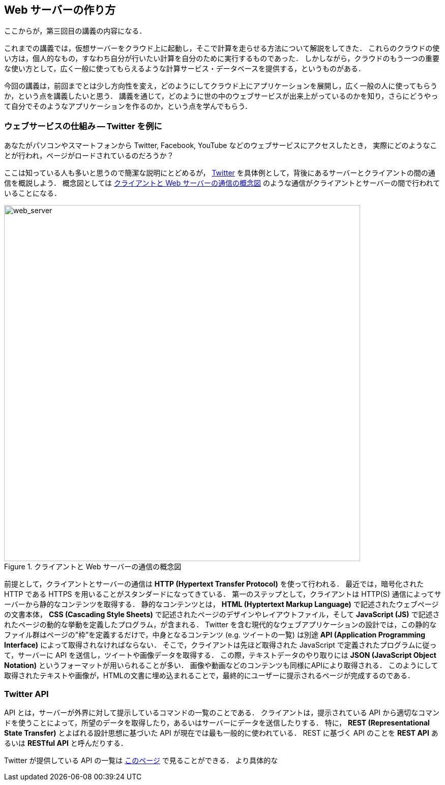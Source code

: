 == Web サーバーの作り方

ここからが，第三回目の講義の内容になる．

これまでの講義では，仮想サーバーをクラウド上に起動し，そこで計算を走らせる方法について解説をしてきた．
これらのクラウドの使い方は，個人的なもの，すなわち自分が行いたい計算を自分のために実行するものであった．
しかしながら，クラウドのもう一つの重要な使い方として，広く一般に使ってもらえるような計算サービス・データベースを提供する，というものがある．

今回の講義は，前回までとは少し方向性を変え，どのようにしてクラウド上にアプリケーションを展開し，広く一般の人に使ってもらうか，という点を講義したいと思う．
講義を通じて，どのように世の中のウェブサービスが出来上がっているのかを知り，さらにどうやって自分でそのようなアプリケーションを作るのか，という点を学んでもらう．

=== ウェブサービスの仕組み -- Twitter を例に

あなたがパソコンやスマートフォンから Twitter, Facebook, YouTube などのウェブサービスにアクセスしたとき，
実際にどのようなことが行われ，ページがロードされているのだろうか？

ここは知っている人も多いと思うので簡潔な説明にとどめるが， https://twitter.com[Twitter] を具体例として，背後にあるサーバーとクライアントの間の通信を概説しよう．
概念図としては <<web_server>> のような通信がクライアントとサーバーの間で行われていることになる．

[[web_server]]
.クライアントと Web サーバーの通信の概念図
image::imgs/web_server.png[web_server, 700, align="center"]

前提として，クライアントとサーバーの通信は **HTTP (Hypertext Transfer Protocol)** を使って行われる．
最近では，暗号化された HTTP である HTTPS を用いることがスタンダードになってきている．
第一のステップとして，クライアントは HTTP(S) 通信によってサーバーから静的なコンテンツを取得する．
静的なコンテンツとは， **HTML (Hyptertext Markup Language)** で記述されたウェブページの文書本体， **CSS (Cascading Style Sheets)** で記述されたページのデザインやレイアウトファイル，そして **JavaScript (JS)** で記述されたページの動的な挙動を定義したプログラム，が含まれる．
Twitter を含む現代的なウェブアプリケーションの設計では，この静的なファイル群はページの”枠”を定義するだけで，中身となるコンテンツ (e.g. ツイートの一覧) は別途 **API (Application Programming Interface)** によって取得されなければならない．
そこで，クライアントは先ほど取得された JavaScript で定義されたプログラムに従って，サーバーに API を送信し，ツイートや画像データを取得する．
この際，テキストデータのやり取りには **JSON (JavaScript Object Notation)** というフォーマットが用いられることが多い．
画像や動画などのコンテンツも同様にAPIにより取得される．
このようにして取得されたテキストや画像が，HTMLの文書に埋め込まれることで，最終的にユーザーに提示されるページが完成するのである．

=== Twitter API

API とは，サーバーが外界に対して提示しているコマンドの一覧のことである．
クライアントは，提示されている API から適切なコマンドを使うことによって，所望のデータを取得したり，あるいはサーバーにデータを送信したりする．
特に， **REST (Representational State Transfer)** とよばれる設計思想に基づいた API が現在では最も一般的に使われている．
REST に基づく API のことを **REST API** あるいは **RESTful API** と呼んだりする．

Twitter が提供している API の一覧は https://developer.twitter.com/en/docs/api-reference-index[このページ] で見ることができる．
より具体的な 




